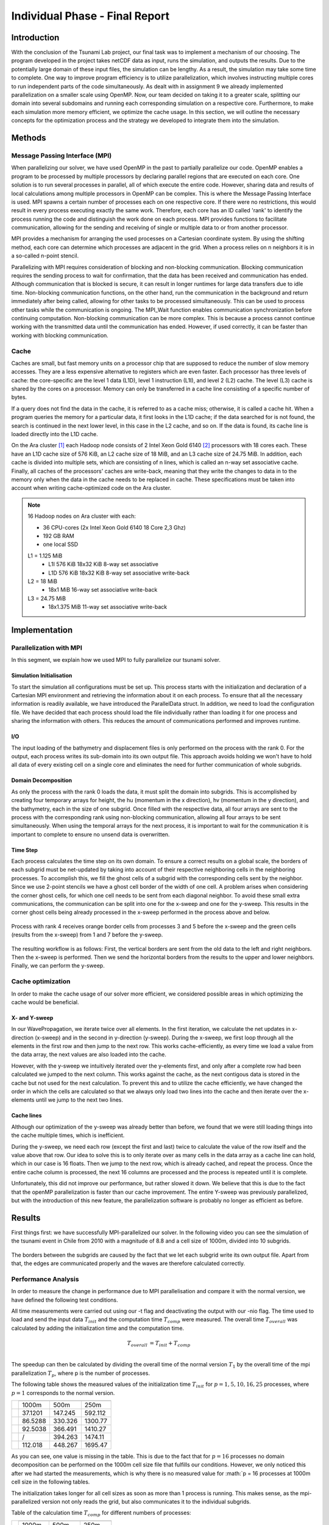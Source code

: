 .. _ch:Task_11:

Individual Phase - Final Report
================================

Introduction
------------

With the conclusion of the Tsunami Lab project, our final task was to implement a mechanism of our choosing. The program developed in the project 
takes netCDF data as input, runs the simulation, and outputs the results. Due to the potentially large domain of these input files, the simulation 
can be lengthy. As a result, the simulation may take some time to complete. One way to improve program efficiency is to utilize parallelization, which 
involves instructing multiple cores to run independent parts of the code simultaneously. As dealt with in assignment 9 we already implemented 
parallelization on a smaller scale using OpenMP. Now, our team decided on taking it to a greater scale, splitting our domain into several 
subdomains and running each corresponding simulation on a respective core. Furthermore, to make each simulation more memory efficient, we 
optimize the cache usage. In this section, we will outline the necessary concepts for the optimization process and the strategy we developed 
to integrate them into the simulation.

Methods
-------

Message Passing Interface (MPI)
^^^^^^^^^^^^^^^^^^^^^^^^^^^^^^^

When parallelizing our solver, we have used OpenMP in the past to partially parallelize our code.
OpenMP enables a program to be processed by multiple processors by declaring parallel regions that are executed on each core. 
One solution is to run several processes in parallel, all of which execute the entire code.
However, sharing data and results of local calculations among multiple processors in OpenMP can be complex.
This is where the Message Passing Interface is used.
MPI spawns a certain number of processes each on one respective core. If there were no restrictions, this would result in every process executing exactly the same work.
Therefore, each core has an ID called 'rank' to identify the process running the code and distinguish the work done on each process. 
MPI provides functions to facilitate communication, allowing for the sending and receiving of single or multiple data to or from another processor.

MPI provides a mechanism for arranging the used processes on a Cartesian coordinate system. By using the shifting method, each core can 
determine which processes are adjacent in the grid. When a process relies on n neighbors it is in a so-called n-point stencil.

Parallelizing with MPI requires consideration of blocking and non-blocking communication. Blocking communication requires the sending process to wait for confirmation, that the data has been received and communication has ended. 
Although communication that is blocked is secure, it can result in longer runtimes for large data transfers due to idle time. 
Non-blocking communication functions, on the other hand, run the communication in the background and return immediately after being called, allowing for other tasks to be processed simultaneously. 
This can be used to process other tasks while the communication is ongoing. The MPI_Wait function enables communication synchronization before continuing computation. 
Non-blocking communication can be more complex. This is because a process cannot continue working with the transmitted data until the communication has ended. 
However, if used correctly, it can be faster than working with blocking communication.

Cache
^^^^^

Caches are small, but fast memory units on a processor chip that are supposed to reduce the number of slow memory accesses. They are a less expensive alternative to 
registers which are even faster. Each processor has three levels of cache: the core-specific are the level 1 data (L1D), level 1 instruction (L1I), and level 2 
(L2) cache. The level (L3) cache is shared by the cores on a processor. Memory can only be transferred in a cache line consisting of a specific number of bytes.

If a query does not find the data in the cache, it is referred to as a cache miss; otherwise, it is called a cache hit. When a program queries the memory for a particular 
data, it first looks in the L1D cache; if the data searched for is not found, the search is continued in the next lower level, in this case in the L2 cache, and so on.
If the data is found, its cache line is loaded directly into the L1D cache.

On the Ara cluster [1]_ each Hadoop node consists of 2 Intel Xeon Gold 6140 [2]_ processors with 18 cores each. These have an L1D cache size of 576 KiB, an L2 cache size 
of 18 MiB, and an L3 cache size of 24.75 MiB. In addition, each cache is divided into multiple sets, which are consisting of n lines, which is called an n-way 
set associative cache. Finally, all caches of the processors' caches are write-back, meaning that they write the changes to data in to the memory only when the 
data in the cache needs to be replaced in cache. These specifications must be taken into account when writing cache-optimized code on the Ara cluster.

.. note::
    16 Hadoop nodes on Ara cluster with each:

    - 36 CPU-cores (2x Intel Xeon Gold 6140 18 Core 2,3 Ghz)
    - 192 GB RAM
    - one local SSD

    L1 = 1.125 MiB	
        - L1I	576 KiB	18x32 KiB	8-way set associative	 
        - L1D	576 KiB	18x32 KiB	8-way set associative	write-back

    L2 = 18 MiB
 	 	- 18x1 MiB	16-way set associative	write-back
    
    L3 = 24.75 MiB	
 	 	- 18x1.375 MiB	11-way set associative	write-back

Implementation
--------------

Parallelization with MPI
^^^^^^^^^^^^^^^^^^^^^^^^

In this segment, we explain how we used MPI to fully parallelize our tsunami solver.

Simulation Initialisation
~~~~~~~~~~~~~~~~~~~~~~~~~

To start the simulation all configurations must be set up. 
This process starts with the initialization and declaration of a Cartesian MPI environment and retrieving the information about it on each process. 
To ensure that all the necessary information is readily available, we have introduced the ParallelData struct. In addition, we need to load the configuration file. 
We have decided that each process should load the file individually rather than loading it for one process and sharing the information with others. 
This reduces the amount of communications performed and improves runtime. 

I/O
~~~

The input loading of the bathymetry and displacement files is only performed on the process with the rank 0. For the output, each process writes 
its sub-domain into its own output file. This approach avoids holding we won't have to hold all data of every existing cell on a single core and eliminates the need for 
further communication of whole subgrids.

Domain Decomposition
~~~~~~~~~~~~~~~~~~~~

As only the process with the rank 0 loads the data, it must split the domain into subgrids. This is accomplished by creating four temporary arrays for height, the hu 
(momentum in the x direction), hv (momentum in the y direction), and the bathymetry, each in the size of one subgrid. Once filled with the respective data, all four arrays 
are sent to the process with the corresponding rank using non-blocking communication, allowing all four arrays to be sent simultaneously. When using the temporal arrays for the 
next process, it is important to wait for the communication it is important to complete to ensure no unsend data is overwritten.  

Time Step
~~~~~~~~~

Each process calculates the time step on its own domain. To ensure a correct results on a global scale, the borders of each subgrid must be net-updated by taking into
account of their respective neighboring cells in the neighboring processes. To accomplish this, we fill the ghost cells of a subgrid with the corresponding cells sent by 
the neighbor. Since we use 2-point stencils we have a ghost cell border of the width of one cell. A problem arises when considering the corner ghost cells, for 
which one cell needs to be sent from each diagonal neighbor. To avoid these small extra communications, the communication can be split into one for the
x-sweep and one for the y-sweep. This results in the corner ghost cells being already processed in the x-sweep performed in the process above and below.

.. figure:: ../_static/assignment_11/sweep_communication.png
  :name: fig:wet_dry_boundary
  :align: center
  :width: 600

  Process with rank 4 receives orange border cells from processes 3 and 5 before the x-sweep and the green cells (results from the x-sweep) from 1 and 7 before the y-sweep.

The resulting workflow is as follows: First, the vertical borders are sent from the old data to the left and right neighbors. Then the x-sweep is performed. Then we send 
the horizontal borders from the results to the upper and lower neighbors. Finally, we can perform the y-sweep.



Cache optimization
^^^^^^^^^^^^^^^^^^

In order to make the cache usage of our solver more efficient, we considered possible areas in which optimizing the cache would be beneficial.

X- and Y-sweep
~~~~~~~~~~~~~~

In our WavePropagation, we iterate twice over all elements. 
In the first iteration, we calculate the net updates in x-direction (x-sweep) and in the second in y-direction (y-sweep). 
During the x-sweep, we first loop through all the elements in the first row and then jump to the next row. 
This works cache-efficiently, as every time we load a value from the data array, the next values are also loaded into the cache. 

However, with the y-sweep we intuitively iterated over the y-elements first, and only after a complete row had been calculated we jumped to the next column. 
This works against the cache, as the next contigous data is stored in the cache but not used for the next calculation. 
To prevent this and to utilize the cache efficiently, we have changed the order in which the cells are calculated so that we always only load two lines into the cache and then iterate over the x-elements until we jump to the next two lines.

Cache lines
~~~~~~~~~~~

Although our optimization of the y-sweep was already better than before, we found that we were still loading things into the cache multiple times, which is inefficient.

During the y-sweep, we need each row (except the first and last) twice to calculate the value of the row itself and the value above that row.
Our idea to solve this is to only iterate over as many cells in the data array as a cache line can hold, which in our case is 16 floats.
Then we jump to the next row, which is already cached, and repeat the process. 
Once the entire cache column is processed, the next 16 columns are processed and the process is repeated until it is complete.

Unfortunately, this did not improve our performance, but rather slowed it down.
We believe that this is due to the fact that the openMP parallelization is faster than our cache improvement. The entire Y-sweep was previously parallelized, but with the introduction of this new feature, the parallelization software is probably no longer as efficient as before.

Results
---------

First things first: we have successfully MPI-parallelized our solver. 
In the following video you can see the simulation of the tsunami event in Chile from 2010 with a magnitude of 8.8 and a cell size of 1000m, divided into 10 subgrids.

.. figure:: ../_static/assignment_11/sim_0.png
  :name: fig:comp_time
  :align: center
  :width: 600

.. figure:: ../_static/assignment_11/sim_1.png
  :name: fig:comp_time
  :align: center
  :width: 600

The borders between the subgrids are caused by the fact that we let each subgrid write its own output file.
Apart from that, the edges are communicated properly and the waves are therefore calculated correctly.

Performance Analysis
^^^^^^^^^^^^^^^^^^^^^^^

In order to measure the change in performance due to MPI parallelisation and compare it with the normal version, we have defined the following test conditions.

All time measurements were carried out using our -t flag and deactivating the output with our -nio flag.
The time used to load and send the input data :math:`T_{init}` and the computation time :math:`T_{comp}` were measured. The overall time :math:`T_{overall}` was calculated by adding the initialization time and the computation time.

.. math::   
    
    T_{overall} &= T_{init} + T_{comp} \\

The speedup can then be calculated by dividing the overall time of the normal version :math:`T_{1}` by the overall time of the mpi parallelization :math:`T_{p}`, where p is the number of processes.

The following table shows the measured values of the initialization time :math:`T_{init}` for :math:`p = {1, 5, 10, 16, 25}` processes, where :math:`p = 1` corresponds to the normal version.

+-----------------------------------+-----------------------------+
| .. centered:: Number of processes | .. centered:: cell size     |
|                                   +---------+---------+---------+
|                                   | 1000m   | 500m    | 250m    |
+-----------------------------------+---------+---------+---------+
| .. centered:: p = 1               | 37.1201 | 147.245 | 592.112 |
+-----------------------------------+---------+---------+---------+
| .. centered:: p = 5               | 86.5288 | 330.326 | 1300.77 |
+-----------------------------------+---------+---------+---------+
| .. centered:: p = 10              | 92.5038 | 366.491 | 1410.27 |
+-----------------------------------+---------+---------+---------+
| .. centered:: p = 16              | /       | 394.263 | 1474.11 |
+-----------------------------------+---------+---------+---------+
| .. centered:: p = 25              | 112.018 | 448.267 | 1695.47 |
+-----------------------------------+---------+---------+---------+

As you can see, one value is missing in the table. This is due to the fact that for :math:`p = 16` processes no domain decomposition can be performed on the 1000m cell size file that fulfills our conditions. 
However, we only noticed this after we had started the measurements, which is why there is no measured value for :math:`p = 16 processes at 1000m cell size in the following tables.

The initialization takes longer for all cell sizes as soon as more than 1 process is running. This makes sense, as the mpi-parallelized version not only reads the grid, but also communicates it to the individual subgrids.

Table of the calculation time :math:`T_{comp}` for different numbers of processes:

+-----------------------------------+-----------------------------+
| .. centered:: Number of processes | .. centered:: cell size     |
|                                   +---------+---------+---------+
|                                   | 1000m   | 500m    | 250m    |
+-----------------------------------+---------+---------+---------+
| .. centered:: p = 1               | 357.985 | 5084.05 | 5412.09 |
+-----------------------------------+---------+---------+---------+
| .. centered:: p = 5               | 493.491 | 1308.02 | 2749.71 |
+-----------------------------------+---------+---------+---------+
| .. centered:: p = 10              | 885.82  | 1311.65 | 2482.66 |
+-----------------------------------+---------+---------+---------+
| .. centered:: p = 16              | /       | 1583.94 | 2934.86 |
+-----------------------------------+---------+---------+---------+
| .. centered:: p = 25              | 1832.62 | 2223.12 | 3192.11 |
+-----------------------------------+---------+---------+---------+


.. figure:: ../_static/assignment_11/computation_time.png
  :name: fig:comp_time
  :align: center
  :width: 600

  Plot of the computation time :math:`T_{comp}` for different number of processes :math:`T_{p}` and cell sizes

It can be seen that MPI parallelization has a negative influence on the computation time for larger cell sizes (1000m). One of the reasons for this is the bottleneck caused by insufficient domain size.
For the smaller cell sizes, however, a very large difference can be seen between the normal version :math:`p = 1` and the MPI-parallelized version :math:`p = 5`. 
However, 5 or 10 are already the optimal number of processes, which is why the computation time increases again for :math:`p > 10`.

Table of the calculation time :math:`T_{overall}` for different numbers of processes:

+-----------------------------------+--------------------------------+
| .. centered:: Number of processes | .. centered:: cell size        |
|                                   +----------+----------+----------+
|                                   | 1000m    | 500m     | 250m     |
+-----------------------------------+----------+----------+----------+
| .. centered:: p = 1               | 729.186  | 5231.295 | 6004.202 |
+-----------------------------------+----------+----------+----------+
| .. centered:: p = 5               | 580.0198 | 1638.346 | 4050.48  |
+-----------------------------------+----------+----------+----------+
| .. centered:: p = 10              | 978.3238 | 1678.141 | 3892.93  |
+-----------------------------------+----------+----------+----------+
| .. centered:: p = 16              | /        | 1978.203 | 4408.97  |
+-----------------------------------+----------+----------+----------+
| .. centered:: p = 25              | 1944.638 | 2671.387 | 4887.58  |
+-----------------------------------+----------+----------+----------+

In most cases, the overall time is dominated by the computation time and the bottlenecks, which is why there are no major differences between the ratios of the individual values.

The following table shows the Speedup :math:`S_p` between the normal and the mpi-parallelized version. The number of processes :math:`p` here means the speedup between the normal version and the MPI parallelized version with p processes.

+-----------------------------------+--------------------------------------------+
| .. centered:: Number of processes | .. centered:: cell size                    |
|                                   +--------------+--------------+--------------+
|                                   | 1000m        | 500m         | 250m         |
+-----------------------------------+--------------+--------------+--------------+
| .. centered:: p = 5               | 1.257174324  | 3.193133715  | 1.4823433272 |
+-----------------------------------+--------------+--------------+--------------+
| .. centered:: p = 10              | 0.7453421863 | 3.11731553   | 1.5423349508 |
+-----------------------------------+--------------+--------------+--------------+
| .. centered:: p = 16              | /            | 2.644468237  | 1.3618151178 |
+-----------------------------------+--------------+--------------+--------------+
| .. centered:: p = 25              | 0.374972617  | 1.9582692437 | 1.2284611198 |
+-----------------------------------+--------------+--------------+--------------+


.. figure:: ../_static/assignment_11/speedup.png
  :name: fig:speedup
  :align: center
  :width: 600

  Plot of the Speedup :math:`S_p` of normal version vs. mpi-parallelized version.

You can see that the speedup for a cell size of 1000m for 5 processes is only just positive, i.e. slightly faster. For more processes the speedup is even negative, i.e. the program runs slower than without MPI parallelization.
We have the largest speedup with a cell size of 500m with 5 processes. With more processes, the speedup also decreases again, but it remains positive here.
The cell size of 250m is the only one where it can be observed that the speedup for 10 processes is greater than for 5 processes.
In summary, it can be said that the optimum number of processes for (almost) all cell sizes is 5 processes. The decrease in speedup is due to the bottleneck caused by our communication.
The larger the domain size, the less influence this bottleneck has on our simulation.

Discussion
----------

When analyzing the speedups, it is evident that MPI parallelization has a greater impact on the simulations imulations that involve larger amounts of data. This is due 
to the fact that the communication overhead, relative to the compute time needed for a small grid, has a greater impact on the runtime  than on a large grid. 
Additionally, the initialization speed of the grid increases with a larger amount of data, mainly due to the communication of each subgrid. Another reason is that only rank 0 
calculates the values of each grid. To solve this problem, a program should load the data in every process and initialize the data for each subgrid on the respective process.

Since all cache optimizations that we tried to implement failed to provide any speed improvements, we must examine our own methods. The reason for this could be either mistakes on our part or an incorrect methodology.


References
----------

.. [1] Ara cluster specifications: https://wiki.uni-jena.de/pages/viewpage.action?pageId=22453005 (04.02.2024)
.. [2] Intel Xeon Gold 6140 specifications: https://en.wikichip.org/wiki/intel/xeon_gold/6140 (04.02.2024)